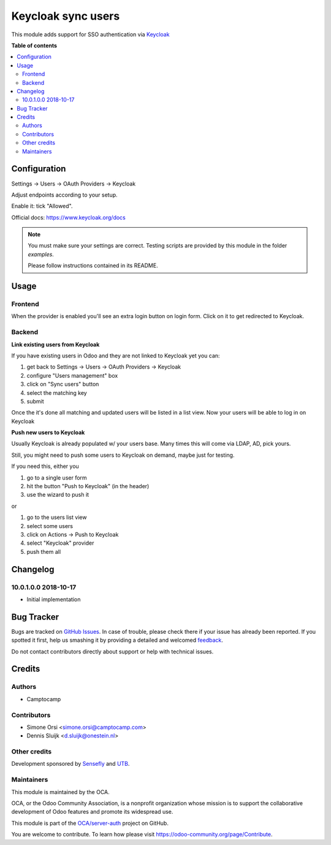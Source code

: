 =========================
Keycloak sync users
=========================

.. !!!!!!!!!!!!!!!!!!!!!!!!!!!!!!!!!!!!!!!!!!!!!!!!!!!!
   !! This file is generated by oca-gen-addon-readme !!
   !! changes will be overwritten.                   !!
   !!!!!!!!!!!!!!!!!!!!!!!!!!!!!!!!!!!!!!!!!!!!!!!!!!!!

.. |badge1| image:: https://img.shields.io/badge/maturity-Beta-yellow.png
    :target: https://odoo-community.org/page/development-status
    :alt: Beta
.. |badge2| image:: https://img.shields.io/badge/licence-AGPL--3-blue.png
    :target: http://www.gnu.org/licenses/agpl-3.0-standalone.html
    :alt: License: AGPL-3
.. |badge3| image:: https://img.shields.io/badge/github-OCA%2Fserver--auth-lightgray.png?logo=github
    :target: https://github.com/OCA/server-auth/tree/11.0/auth_keycloak
    :alt: OCA/server-auth
.. |badge4| image:: https://img.shields.io/badge/weblate-Translate%20me-F47D42.png
    :target: https://translation.odoo-community.org/projects/server-auth-11-0/server-auth-11-0-auth_keycloak
    :alt: Translate me on Weblate
.. |badge5| image:: https://img.shields.io/badge/runbot-Try%20me-875A7B.png
    :target: https://runbot.odoo-community.org/runbot/251/11.0
    :alt: Try me on Runbot

|badge1| |badge2| |badge3| |badge4| |badge5|

This module adds support for SSO authentication via `Keycloak <https://www.keycloak.org/>`_

**Table of contents**

.. contents::
   :local:

Configuration
=============

Settings -> Users -> OAuth Providers -> Keycloak

Adjust endpoints according to your setup.

Enable it: tick "Allowed".

Official docs: https://www.keycloak.org/docs


.. note:: You must make sure your settings are correct.
   Testing scripts are provided by this module in the folder `examples`.

   Please follow instructions contained in its README.

Usage
=====

Frontend
~~~~~~~~

When the provider is enabled you'll see an extra login button on login form.
Click on it to get redirected to Keycloak.

Backend
~~~~~~~

**Link existing users from Keycloak**

If you have existing users in Odoo and they are not linked to Keycloak yet
you can:

1. get back to Settings -> Users -> OAuth Providers -> Keycloak
2. configure "Users management" box
3. click on "Sync users" button
4. select the matching key
5. submit

Once the it's done all matching and updated users will be listed in a list view.
Now your users will be able to log in on Keycloak


**Push new users to Keycloak**

Usually Keycloak is already populated w/ your users base.
Many times this will come via LDAP, AD, pick yours.

Still, you might need to push some users to Keycloak on demand,
maybe just for testing.

If you need this, either you

1. go to a single user form
2. hit the button "Push to Keycloak" (in the header)
3. use the wizard to push it

or

1. go to the users list view
2. select some users
3. click on Actions -> Push to Keycloak
4. select "Keycloak" provider
5. push them all

Changelog
=========

10.0.1.0.0 2018-10-17
~~~~~~~~~~~~~~~~~~~~~

* Initial implementation

Bug Tracker
===========

Bugs are tracked on `GitHub Issues <https://github.com/OCA/server-auth/issues>`_.
In case of trouble, please check there if your issue has already been reported.
If you spotted it first, help us smashing it by providing a detailed and welcomed
`feedback <https://github.com/OCA/server-auth/issues/new?body=module:%20auth_keycloak%0Aversion:%2011.0%0A%0A**Steps%20to%20reproduce**%0A-%20...%0A%0A**Current%20behavior**%0A%0A**Expected%20behavior**>`_.

Do not contact contributors directly about support or help with technical issues.

Credits
=======

Authors
~~~~~~~

* Camptocamp

Contributors
~~~~~~~~~~~~

* Simone Orsi <simone.orsi@camptocamp.com>
* Dennis Sluijk <d.sluijk@onestein.nl>

Other credits
~~~~~~~~~~~~~

Development sponsored by `Sensefly <https://www.sensefly.com/>`_ and `UTB <http://www.utb.fr/>`_.

Maintainers
~~~~~~~~~~~

This module is maintained by the OCA.

.. image:: https://odoo-community.org/logo.png
   :alt: Odoo Community Association
   :target: https://odoo-community.org

OCA, or the Odoo Community Association, is a nonprofit organization whose
mission is to support the collaborative development of Odoo features and
promote its widespread use.

This module is part of the `OCA/server-auth <https://github.com/OCA/server-auth/tree/11.0/auth_keycloak>`_ project on GitHub.

You are welcome to contribute. To learn how please visit https://odoo-community.org/page/Contribute.
